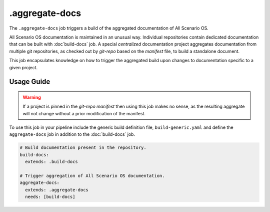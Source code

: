 .. SPDX-FileCopyrightText: Huawei Inc.
..
.. SPDX-License-Identifier: CC-BY-4.0

===============
.aggregate-docs
===============

The ``.aggregate-docs`` job triggers a build of the aggregated documentation of
All Scenario OS.

All Scenario OS documentation is maintained in an unusual way. Individual
repositories contain dedicated documentation that can be built with
:doc`build-docs` job. A special *centralized* documentation project aggregates
documentation from multiple git repositories, as checked out by *git-repo* based
on the *manifest* file, to build a standalone document.

This job encapsulates knowledge on how to trigger the aggregated build upon
changes to documentation specific to a given project.

Usage Guide
===========


.. warning::
   If a project is pinned in the *git-repo manifest* then using
   this job makes no sense, as the resulting aggregate will not
   change without a prior modification of the manifest.

To use this job in your pipeline include the generic build definition file,
``build-generic.yaml`` and define the ``aggregate-docs`` job in addition to the
:doc:`build-docs` job.

.. code-block:: yaml

    # Build documentation present in the repository.
    build-docs:
      extends: .build-docs

    # Trigger aggregation of All Scenario OS documentation.
    aggregate-docs:
      extends: .aggregate-docs
      needs: [build-docs]

